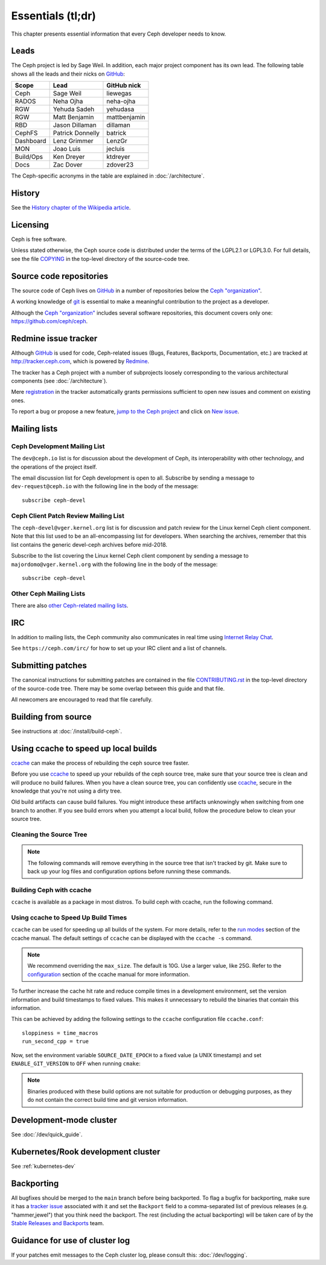 Essentials (tl;dr)
==================

This chapter presents essential information that every Ceph developer needs
to know.

Leads
-----

The Ceph project is led by Sage Weil. In addition, each major project
component has its own lead. The following table shows all the leads and
their nicks on `GitHub`_:

.. _github: https://github.com/

========= ================ =============
Scope     Lead             GitHub nick
========= ================ =============
Ceph      Sage Weil        liewegas
RADOS     Neha Ojha        neha-ojha
RGW       Yehuda Sadeh     yehudasa
RGW       Matt Benjamin    mattbenjamin
RBD       Jason Dillaman   dillaman
CephFS    Patrick Donnelly batrick
Dashboard Lenz Grimmer     LenzGr
MON       Joao Luis        jecluis
Build/Ops Ken Dreyer       ktdreyer
Docs      Zac Dover        zdover23
========= ================ =============

The Ceph-specific acronyms in the table are explained in
:doc:`/architecture`.

History
-------

See the `History chapter of the Wikipedia article`_.

.. _`History chapter of the Wikipedia article`: https://en.wikipedia.org/wiki/Ceph_%28software%29#History

Licensing
---------

Ceph is free software.

Unless stated otherwise, the Ceph source code is distributed under the
terms of the LGPL2.1 or LGPL3.0. For full details, see the file
`COPYING`_ in the top-level directory of the source-code tree.

.. _`COPYING`:
  https://github.com/ceph/ceph/blob/master/COPYING

Source code repositories
------------------------

The source code of Ceph lives on `GitHub`_ in a number of repositories below
the `Ceph "organization"`_.

.. _`Ceph "organization"`: https://github.com/ceph

A working knowledge of git_ is essential to make a meaningful contribution to the project as a developer.

.. _git: https://git-scm.com/doc

Although the `Ceph "organization"`_ includes several software repositories,
this document covers only one: https://github.com/ceph/ceph.

Redmine issue tracker
---------------------

Although `GitHub`_ is used for code, Ceph-related issues (Bugs, Features,
Backports, Documentation, etc.) are tracked at http://tracker.ceph.com,
which is powered by `Redmine`_.

.. _Redmine: http://www.redmine.org

The tracker has a Ceph project with a number of subprojects loosely
corresponding to the various architectural components (see
:doc:`/architecture`).

Mere `registration`_ in the tracker automatically grants permissions
sufficient to open new issues and comment on existing ones.

.. _registration: http://tracker.ceph.com/account/register

To report a bug or propose a new feature, `jump to the Ceph project`_ and
click on `New issue`_.

.. _`jump to the Ceph project`: http://tracker.ceph.com/projects/ceph
.. _`New issue`: http://tracker.ceph.com/projects/ceph/issues/new

.. _mailing-list:

Mailing lists
-------------

Ceph Development Mailing List
^^^^^^^^^^^^^^^^^^^^^^^^^^^^^
The ``dev@ceph.io`` list is for discussion about the development of Ceph,
its interoperability with other technology, and the operations of the
project itself.

The email discussion list for Ceph development is open to all. Subscribe by
sending a message to ``dev-request@ceph.io`` with the following line in the
body of the message::

    subscribe ceph-devel


Ceph Client Patch Review Mailing List
^^^^^^^^^^^^^^^^^^^^^^^^^^^^^^^^^^^^^
The ``ceph-devel@vger.kernel.org`` list is for discussion and patch review
for the Linux kernel Ceph client component. Note that this list used to
be an all-encompassing list for developers. When searching the archives, 
remember that this list contains the generic devel-ceph archives before mid-2018.

Subscribe to the list covering the Linux kernel Ceph client component by sending
a message to ``majordomo@vger.kernel.org`` with the following line in the body
of the message::

    subscribe ceph-devel


Other Ceph Mailing Lists
^^^^^^^^^^^^^^^^^^^^^^^^

There are also `other Ceph-related mailing lists`_.

.. _`other Ceph-related mailing lists`: https://ceph.com/irc/

.. _irc:


IRC
---

In addition to mailing lists, the Ceph community also communicates in real time
using `Internet Relay Chat`_.

.. _`Internet Relay Chat`: http://www.irchelp.org/

See ``https://ceph.com/irc/`` for how to set up your IRC
client and a list of channels.

.. _submitting-patches:

Submitting patches
------------------

The canonical instructions for submitting patches are contained in the
file `CONTRIBUTING.rst`_ in the top-level directory of the source-code
tree. There may be some overlap between this guide and that file.

.. _`CONTRIBUTING.rst`:
  https://github.com/ceph/ceph/blob/main/CONTRIBUTING.rst

All newcomers are encouraged to read that file carefully.

Building from source
--------------------

See instructions at :doc:`/install/build-ceph`.

Using ccache to speed up local builds
-------------------------------------
`ccache`_ can make the process of rebuilding the ceph source tree faster. 

Before you use `ccache`_ to speed up your rebuilds of the ceph source tree,
make sure that your source tree is clean and will produce no build failures.
When you have a clean source tree, you can confidently use `ccache`_, secure in
the knowledge that you're not using a dirty tree.

Old build artifacts can cause build failures. You might introduce these
artifacts unknowingly when switching from one branch to another. If you see
build errors when you attempt a local build, follow the procedure below to
clean your source tree.

Cleaning the Source Tree
^^^^^^^^^^^^^^^^^^^^^^^^

.. prompt:: bash $

  make clean
  
.. note:: The following commands will remove everything in the source tree 
          that isn't tracked by git. Make sure to back up your log files 
          and configuration options before running these commands.

.. prompt:: bash $

   git clean -fdx; git submodule foreach git clean -fdx

Building Ceph with ccache
^^^^^^^^^^^^^^^^^^^^^^^^^
``ccache`` is available as a package in most distros. To build ceph with
ccache, run the following command.

.. prompt:: bash $

  cmake -DWITH_CCACHE=ON ..

Using ccache to Speed Up Build Times
^^^^^^^^^^^^^^^^^^^^^^^^^^^^^^^^^^^^
``ccache`` can be used for speeding up all builds of the system. For more
details, refer to the `run modes`_ section of the ccache manual. The default
settings of ``ccache`` can be displayed with the ``ccache -s`` command.

.. note:: We recommend overriding the ``max_size``. The default is 10G.
          Use a larger value, like 25G. Refer to the `configuration`_ section
          of the ccache manual for more information.

To further increase the cache hit rate and reduce compile times in a
development environment, set the version information and build timestamps to
fixed values. This makes it unnecessary to rebuild the binaries that contain
this information.

This can be achieved by adding the following settings to the ``ccache``
configuration file ``ccache.conf``::

  sloppiness = time_macros
  run_second_cpp = true

Now, set the environment variable ``SOURCE_DATE_EPOCH`` to a fixed value (a
UNIX timestamp) and set ``ENABLE_GIT_VERSION`` to ``OFF`` when running
``cmake``:

.. prompt:: bash $

  export SOURCE_DATE_EPOCH=946684800
  cmake -DWITH_CCACHE=ON -DENABLE_GIT_VERSION=OFF ..

.. note:: Binaries produced with these build options are not suitable for
  production or debugging purposes, as they do not contain the correct build
  time and git version information.

.. _`ccache`: https://ccache.samba.org/
.. _`run modes`: https://ccache.samba.org/manual.html#_run_modes
.. _`configuration`: https://ccache.samba.org/manual.html#_configuration

Development-mode cluster
------------------------

See :doc:`/dev/quick_guide`.

Kubernetes/Rook development cluster
-----------------------------------

See :ref:`kubernetes-dev`

.. _backporting:

Backporting
-----------

All bugfixes should be merged to the ``main`` branch before being
backported. To flag a bugfix for backporting, make sure it has a
`tracker issue`_ associated with it and set the ``Backport`` field to a
comma-separated list of previous releases (e.g. "hammer,jewel") that you think
need the backport.
The rest (including the actual backporting) will be taken care of by the
`Stable Releases and Backports`_ team.

.. _`tracker issue`: http://tracker.ceph.com/
.. _`Stable Releases and Backports`: http://tracker.ceph.com/projects/ceph-releases/wiki

Guidance for use of cluster log
-------------------------------

If your patches emit messages to the Ceph cluster log, please consult
this: :doc:`/dev/logging`.
